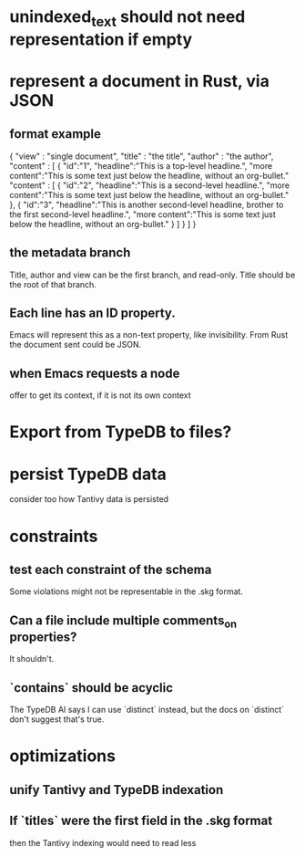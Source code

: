 * unindexed_text should not need representation if empty
* represent a document in Rust, via JSON
** format example
   { "view" : "single document",
     "title" : "the title",
     "author" : "the author",
     "content" : [ {
       "id":"1",
       "headline":"This is a top-level headline.",
       "more content":"This is some text just below the headline, without an org-bullet."
       "content" : [
         { "id":"2",
           "headline":"This is a second-level headline.",
           "more content":"This is some text just below the headline, without an org-bullet." },
         { "id":"3",
           "headline":"This is another second-level headline, brother to the first second-level headline.",
           "more content":"This is some text just below the headline, without an org-bullet." }
         ] } ] }
** the metadata branch
   Title, author and view
   can be the first branch, and read-only.
   Title should be the root of that branch.
** Each line has an ID property.
   Emacs will represent this as a non-text property,
   like invisibility.
   From Rust the document sent could be JSON.
** when Emacs requests a node
   offer to get its context, if it is not its own context
* Export from TypeDB to files?
* persist TypeDB data
  consider too how Tantivy data is persisted
* constraints
** test each constraint of the schema
   Some violations might not be representable in the .skg format.
** Can a file include multiple comments_on properties?
   It shouldn't.
** `contains` should be acyclic
   The TypeDB AI says I can use `distinct` instead,
   but the docs on `distinct` don't suggest that's true.
* optimizations
** unify Tantivy and TypeDB indexation
** If `titles` were the first field in the .skg format
   then the Tantivy indexing would need to read less
